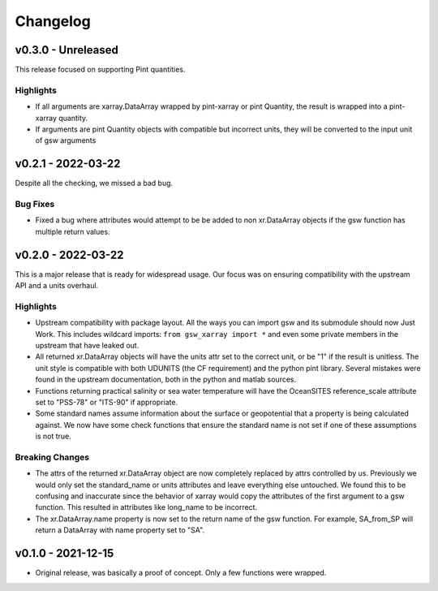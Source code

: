 Changelog
=========

v0.3.0 - Unreleased
-------------------
This release focused on supporting Pint quantities.

Highlights
``````````
* If all arguments are xarray.DataArray wrapped by pint-xarray or pint Quantity, the result is wrapped into a pint-xarray quantity.
* If arguments are pint Quantity objects with compatible but incorrect units, they will be converted to the input unit of gsw arguments

v0.2.1 - 2022-03-22
-------------------
Despite all the checking, we missed a bad bug.

Bug Fixes
`````````
* Fixed a bug where attributes would attempt to be be added to non xr.DataArray objects if the gsw function has multiple return values.

v0.2.0 - 2022-03-22
-------------------
This is a major release that is ready for widespread usage.
Our focus was on ensuring compatibility with the upstream API and a units overhaul.

Highlights
``````````
* Upstream compatibility with package layout.
  All the ways you can import gsw and its submodule should now Just Work.
  This includes wildcard imports: ``from gsw_xarray import *`` and even some private members in the upstream that have leaked out.
* All returned xr.DataArray objects will have the units attr set to the correct unit, or be "1" if the result is unitless.
  The unit style is compatible with both UDUNITS (the CF requirement) and the python pint library.
  Several mistakes were found in the upstream documentation, both in the python and matlab sources.
* Functions returning practical salinity or sea water temperature will have the OceanSITES reference_scale attribute set to "PSS-78" or "ITS-90" if appropriate.
* Some standard names assume information about the surface or geopotential that a property is being calculated against.
  We now have some check functions that ensure the standard name is not set if one of these assumptions is not true.

Breaking Changes
````````````````
* The attrs of the returned xr.DataArray object are now completely replaced by attrs controlled by us.
  Previously we would only set the standard_name or units attributes and leave everything else untouched.
  We found this to be confusing and inaccurate since the behavior of xarray would copy the attributes of the first argument to a gsw function.
  This resulted in attributes like long_name to be incorrect.
* The xr.DataArray.name property is now set to the return name of the gsw function.
  For example, SA_from_SP will return a DataArray with name property set to "SA".

v0.1.0 - 2021-12-15
-------------------
* Original release, was basically a proof of concept.
  Only a few functions were wrapped.
